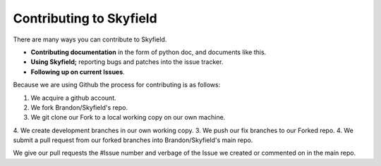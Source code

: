
====================================
 Contributing to Skyfield
====================================

There are many ways you can contribute to Skyfield.  

* **Contributing documentation** in the form of python doc, and documents like this.
* **Using Skyfield;** reporting bugs and patches into the issue tracker.  
* **Following up on current Issues**.

Because we are using Github the process for contributing is as follows:

1. We acquire a github account.
2. We fork Brandon/Skyfield's repo.
3. We git clone our Fork to a local working copy on our own machine.
4. We create development branches in our own working copy.
3. We push our fix branches to our Forked repo.
4. We submit a pull request from our forked branches into Brandon/Skyfield's main repo.

We give our pull requests the #Issue number and verbage of the Issue we created or commented on in the main repo.
 
